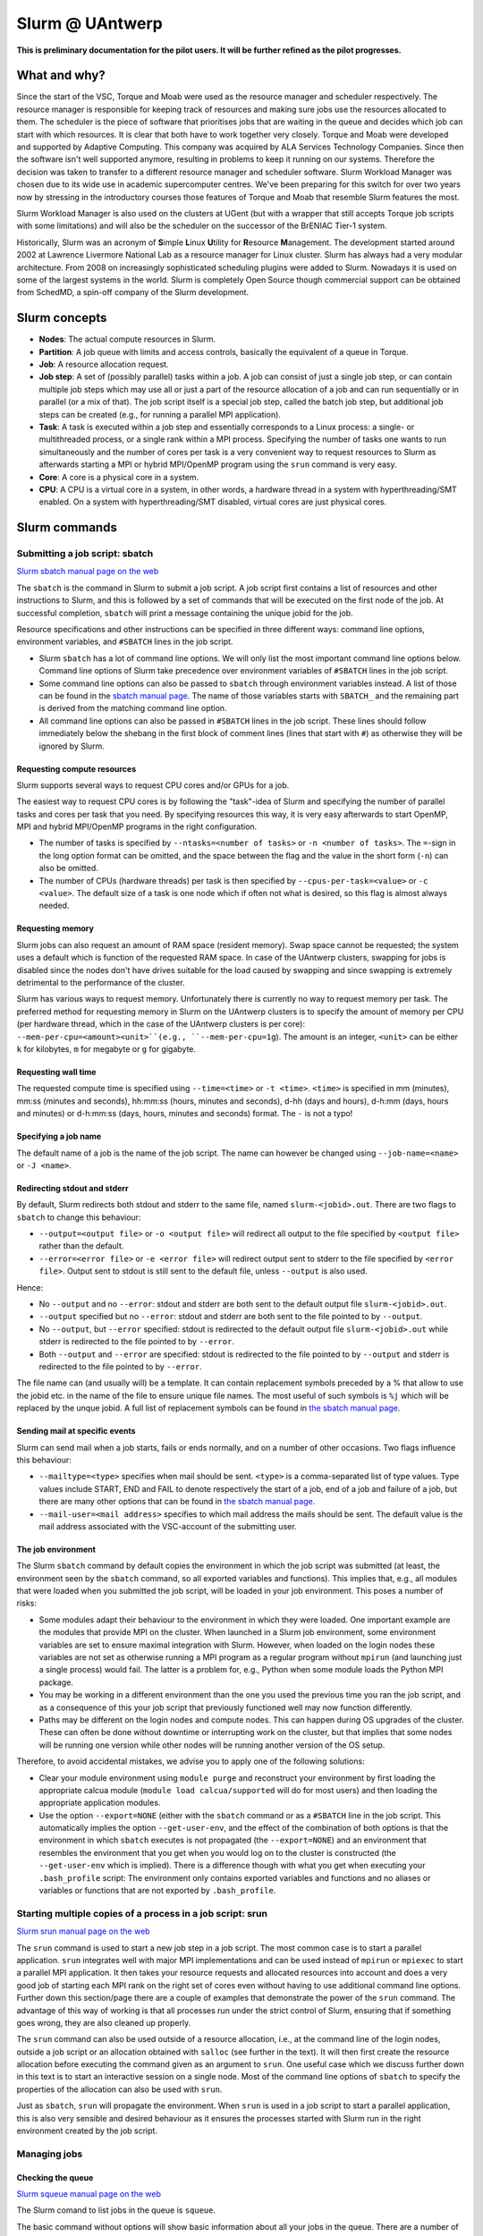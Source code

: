.. _Antwerp Slurm:

Slurm @ UAntwerp
================

**This is preliminary documentation for the pilot users. It will be further refined as the pilot progresses.**

What and why?
-------------

Since the start of the VSC, Torque and Moab were used as the resource manager and scheduler
respectively. The resource manager is responsible for keeping track of resources and making
sure jobs use the resources allocated to them. The scheduler is the piece of software that
prioritises jobs that are waiting in the queue and decides which job can start with which
resources. It is clear that both have to work together very closely. Torque and Moab were
developed and supported by Adaptive Computing. This company was acquired by ALA Services 
Technology Companies. Since then the software isn't well supported anymore, resulting in
problems to keep it running on our systems. 
Therefore the decision was taken to transfer to a different resource manager and scheduler
software. Slurm Workload Manager was chosen due to its wide use in academic supercomputer
centres. We've been preparing for this switch for over two years now by stressing in the
introductory courses those features of Torque and Moab that resemble Slurm features
the most.

Slurm Workload Manager is also used on the clusters at UGent (but with a wrapper that still
accepts Torque job scripts with some limitations) and will also be the scheduler on the
successor of the BrENIAC Tier-1 system.

Historically, Slurm was an acronym of **S**\imple **L**\inux **U**\tility for 
**R**\esource **M**\anagement. The development started around 2002 at Lawrence Livermore
National Lab as a resource manager for Linux cluster. Slurm has always had a very modular
architecture. From 2008 on increasingly sophisticated scheduling plugins were added
to Slurm. Nowadays it is used on some of the largest systems in the world. Slurm is
completely Open Source though commercial support can be obtained from SchedMD, a
spin-off company of the Slurm development.


Slurm concepts
--------------

* **Nodes**: The actual compute resources in Slurm.
* **Partition**: A job queue with limits and access controls, basically the equivalent
  of a queue in Torque.
* **Job**: A resource allocation request.
* **Job step**: A set of (possibly parallel) tasks within a job. A job can consist of
  just a single job step, or can contain multiple job steps which may use all or just
  a part of the resource allocation of a job and can run sequentially or in parallel
  (or a mix of that). The job script itself is a special job step, called the batch
  job step, but additional job
  steps can be created (e.g., for running a parallel MPI application).
* **Task**: A task is executed within a job step and essentially corresponds to a 
  Linux process: a single- or multithreaded process, or a single rank within a MPI
  process. Specifying the number of tasks one wants to run simultaneously and the 
  number of cores per task is a very convenient way to request resources to Slurm
  as afterwards starting a MPI or hybrid MPI/OpenMP program using the ``srun``
  command is very easy.
* **Core**: A core is a physical core in a system.
* **CPU**: A CPU is a virtual core in a system, in other words, a hardware thread
  in a system with hyperthreading/SMT enabled. On a system with hyperthreading/SMT
  disabled, virtual cores are just physical cores.


Slurm commands
--------------


Submitting a job script: sbatch
~~~~~~~~~~~~~~~~~~~~~~~~~~~~~~~

`Slurm sbatch manual page on the web <https://slurm.schedmd.com/sbatch.html>`_ 

The ``sbatch`` is the command in Slurm to submit a job script.
A job script first contains a list of resources and other instructions to
Slurm, and this is followed by a set of commands that will be executed on the
first node of the job. At successful completion, ``sbatch`` will print a message
containing the unique jobid for the job.

Resource specifications and other instructions can be specified in three 
different ways: command line options, environment variables, and ``#SBATCH``
lines in the job script.

* Slurm ``sbatch`` has a lot of command line options. We will only list the
  most important command line options below. Command line options of Slurm
  take precedence over environment variables of ``#SBATCH`` lines in the
  job script.
* Some command line options can also be passed to ``sbatch`` through environment
  variables instead. A list of those can be found in the 
  `sbatch manual page <https://slurm.schedmd.com/sbatch.html>`_. The name of those
  variables starts with ``SBATCH_`` and the remaining part is derived from the
  matching command line option.
* All command line options can also be passed in ``#SBATCH`` lines in the job script.
  These lines should follow immediately below the shebang in the first block of 
  comment lines (lines that start with ``#``) as otherwise they will
  be ignored by Slurm.

Requesting compute resources
""""""""""""""""""""""""""""

Slurm supports several ways to request CPU cores and/or GPUs for a job. 

The easiest way to request CPU cores is by following the "task"-idea
of Slurm and specifying the number of parallel tasks and cores per task
that you need. By specifying resources this way, it is very easy afterwards
to start OpenMP, MPI and hybrid MPI/OpenMP programs in the right configuration.

* The number of tasks is specified by ``--ntasks=<number of tasks>`` or 
  ``-n <number of tasks>``. The ``=``-sign in the long option format can
  be omitted, and the space between the flag and the value in the short form
  (``-n``) can also be omitted.
* The number of CPUs (hardware threads) per task is then specified by
  ``--cpus-per-task=<value>`` or ``-c <value>``. The default size of a task
  is one node which if often not what is desired, so this flag is almost always
  needed.

Requesting memory
"""""""""""""""""

Slurm jobs can also request an amount of RAM space (resident memory). Swap space 
cannot be requested; the system uses a default which is function of the 
requested RAM space. In case of the UAntwerp clusters, swapping for jobs is
disabled since the nodes don't have drives suitable for the load caused by
swapping and since swapping is extremely detrimental to the performance of
the cluster.

Slurm has various ways to request memory. Unfortunately there is currently no
way to request memory per task. The preferred method for requesting memory in
Slurm on the UAntwerp clusters is to specify the amount of memory per CPU (per
hardware thread, which in the case of the UAntwerp clusters is per core):
``--mem-per-cpu=<amount><unit>``(e.g., ``--mem-per-cpu=1g``). The amount is an
integer, ``<unit>`` can be either ``k`` for kilobytes, ``m`` for megabyte or
``g`` for gigabyte.

Requesting wall time
""""""""""""""""""""

The requested compute time is specified using ``--time=<time>`` or ``-t <time>``.
``<time>`` is specified in mm (minutes), mm\:ss (minutes and seconds), hh\:mm\:ss
(hours, minutes and seconds), d-hh (days and hours), d-h\:mm (days, hours and minutes)
or d-h\:mm\:ss (days, hours, minutes and seconds) format. The ``-`` is not a typo!

Specifying a job name
"""""""""""""""""""""

The default name of a job is the name of the job script. The name can however be changed 
using ``--job-name=<name>`` or ``-J <name>``. 

Redirecting stdout and stderr
"""""""""""""""""""""""""""""

By default, Slurm redirects both stdout and stderr to the same file, named ``slurm-<jobid>.out``. 
There are two flags to ``sbatch`` to change this behaviour:

* ``--output=<output file>`` or ``-o <output file>`` will redirect all output to the file 
  specified by ``<output file>`` rather than the default.
* ``--error=<error file>`` or ``-e <error file>`` will redirect output sent to stderr to 
  the file specified by ``<error file>``. Output sent to stdout is still sent to the default
  file, unless ``--output`` is also used.

Hence:

* No ``--output`` and no ``--error``: stdout and stderr are both sent to the default output
  file ``slurm-<jobid>.out``.
* ``--output`` specified but no ``--error``: stdout and stderr are both sent to the file
  pointed to by ``--output``.
* No ``--output``, but ``--error`` specified: stdout is redirected to the default output file
  ``slurm-<jobid>.out`` while stderr is redirected to the file pointed to by ``--error``.
* Both ``--output`` and ``--error`` are specified: stdout is redirected to the file pointed to
  by ``--output`` and stderr is redirected to the file pointed to by ``--error``.
  
The file name can (and usually will) be a template. It can contain replacement symbols preceded 
by a % that allow to use the jobid etc. in the name of the file to ensure unique file names. 
The most useful of such symbols is ``%j`` which will be replaced by the unque jobid.
A full list of replacement symbols can be found in 
`the sbatch manual page <https://slurm.schedmd.com/sbatch.html>`_.

Sending mail at specific events
"""""""""""""""""""""""""""""""

Slurm can send mail when a job starts, fails or ends normally, and on a number of other occasions.
Two flags influence this behaviour:

* ``--mailtype=<type>`` specifies when mail should be sent. ``<type>`` is a comma-separated list
  of type values. Type values include START, END and FAIL to denote respectively the start of a 
  job, end of a job and failure of a job, but there are many other options that can be found in
  `the sbatch manual page <https://slurm.schedmd.com/sbatch.html>`_.
* ``--mail-user=<mail address>`` specifies to which mail address the mails should be sent. The
  default value is the mail address associated with the VSC-account of the submitting user.

The job environment
"""""""""""""""""""

The Slurm ``sbatch`` command by default copies the environment in which the job script was submitted
(at least, the environment seen by the ``sbatch`` command, so all exported variables and functions).
This implies that, e.g., all modules that were loaded when you submitted the job script, will
be loaded in your job environment. This poses a number of risks:

* Some modules adapt their behaviour to the environment in which they were loaded. 
  One important example are the modules that provide MPI on the cluster. When 
  launched in a Slurm job environment, some environment variables are set to
  ensure maximal integration with Slurm. However, when loaded on the login nodes
  these variables are not set as otherwise running a MPI program as a regular 
  program without ``mpirun`` (and launching just a single process) would fail.
  The latter is a problem for, e.g., Python when some module loads the Python 
  MPI package.
* You may be working in a different environment than the one you used the previous
  time you ran the job script, and as a consequence of this your job script that 
  previously functioned well may now function differently.
* Paths may be different on the login nodes and compute nodes. This can happen during
  OS upgrades of the cluster. These can often be done without downtime or interrupting
  work on the cluster, but that implies that some nodes will be running one version while
  other nodes will be running another version of the OS setup.

Therefore, to avoid accidental mistakes, we advise you to apply one of the following solutions:

* Clear your module environment using ``module purge`` and reconstruct your environment by first
  loading the appropriate calcua module (``module load calcua/supported`` will do for most users)
  and then loading the appropriate application modules.
* Use the option ``--export=NONE`` (either with the ``sbatch`` command or as a ``#SBATCH`` line 
  in the job script. This automatically implies the option ``--get-user-env``, and the effect of
  the combination of both options is that the environment in which ``sbatch`` executes is not
  propagated (the ``--export=NONE``) and an environment that resembles the environment that you 
  get when you would log on to the cluster is constructed (the ``--get-user-env`` which is 
  implied). There is a difference though with what you get when executing your
  ``.bash_profile`` script: The environment only contains exported variables and functions and
  no aliases or variables or functions that are not exported by ``.bash_profile``.  


Starting multiple copies of a process in a job script: srun
~~~~~~~~~~~~~~~~~~~~~~~~~~~~~~~~~~~~~~~~~~~~~~~~~~~~~~~~~~~

`Slurm srun manual page on the web <https://slurm.schedmd.com/srun.html>`_ 

The ``srun`` command is used to start a new job step in a job script. The most common case is
to start a parallel application. ``srun`` integrates well with major MPI implementations and 
can be used instead of ``mpirun`` or ``mpiexec`` to start a parallel MPI application. It then
takes your resource requests and allocated resources into account and does a very good job
of starting each MPI rank on the right set of cores even without having to use additional
command line options. Further down this section/page there are a couple of examples that
demonstrate the power of the ``srun`` command. The advantage of this way of working is that
all processes run under the strict control of Slurm, ensuring that if something goes wrong,
they are also cleaned up properly.

The ``srun`` command can also be used outside of a resource allocation, i.e., at the command
line of the login nodes, outside a job script or an allocation obtained with ``salloc`` (see 
further in the text). It will then first create the resource allocation before executing the
command given as an argument to ``srun``. One useful case which we discuss further down in this
text is to start an interactive session on a single node. Most of the command line options of 
``sbatch`` to specify the properties of the allocation can also be used with ``srun``. 

Just as ``sbatch``, ``srun`` will propagate the environment. When ``srun`` is used in
a job script to start a parallel application, this is also very sensible and desired
behaviour as it ensures the processes started with Slurm run in the right environment
created by the job script.


Managing jobs
~~~~~~~~~~~~~

Checking the queue
""""""""""""""""""

`Slurm squeue manual page on the web <https://slurm.schedmd.com/squeue.html>`_ 

The Slurm comand to list jobs in the queue is ``squeue``. 

The basic command without options will show basic information about all your jobs in the queue.
There are a number of useful command line options though:
* The ``--log`` or ``-l`` flag adds some additional information. 
* ``-o <output format>`` or ``--format=<output format>`` allows you to specify 
  your custom output format that can show a lot more information. Likewise,
  ``-O <output format>`` or ``--Format=<output format>`` can show even more
  information but with a longer syntax for the output format. See the 
  `squeue manual page <https://slurm.schedmd.com/squeue.html>`_ for information
  on all format options.
* It is possible to show that information for only one or a selection of your
  jobs by using ``-j <job_id_list>``or ``--jobs=<job_id_list>``. 

The column "REASON" lists why a job is waiting for execution. It distinguishes between
30+ different reasons, way to much to discuss here, but some of the codes speak for
themselves.


Kill/delete a job
"""""""""""""""""

`Slurm scancel manual page on the web <https://slurm.schedmd.com/scancel.html>`_ 

The Slurm command to cancel a job is ``scancel``. In most cases, it takes only a 
single argument, the unique identifier of the job to cancel. 

For a job array (see below) it is also possible to cancel only some of the jobs in
the array by specifying the array elements as follows:

.. code:: bash
   
   scancel 20_[1-3]
   scancel 20_4 20_6

The first command would kill jobs 1, 2 and 3 in the job array with job id 20,
the second command would kill jobs 4 and 6 of that job array.


Getting more information on a running job
"""""""""""""""""""""""""""""""""""""""""

`Slurm sstat manual page on the web <https://slurm.schedmd.com/sstat.html>`_ 

The ``sstat`` command displays information on running jobs. By default, without
any arguments, ``sstat`` will show you information on pertaining to CPU, Task, 
Node, Resident Set Size (RSS) and Virtual Memory (VM)
for all your running jobs. However, it is possible to specify a particular job
you want information about by specifying ``-j <jobid>`` or ``--jobs=<jobid>``.
It is possible to specify multiple jobs as a comma-separated list of job IDs.
By default it will only show information about the lowest job step running in 
a particular job unless ``--allsteps`` or ``-a`` is also specified.
It is also possible to request information on a specific job step of a job
by using ``<jobID.JobStep>``, i.e., add the number of the job step to the
job ID, separated by a dot.

To show additional information not shown by the default format, one can
specify a specific format using the ``-o``,  ``--format`` and ``--fields``
flags. We refer to the `manual page <https://slurm.schedmd.com/sstat.html>`_
for further information.


Getting information about a job after it finishes
"""""""""""""""""""""""""""""""""""""""""""""""""

`Slurm sacct manual page on the web <https://slurm.schedmd.com/sacct.html>`_ 

Whereas ``sstat`` is used to show near real-time information for running jobs,
``sacct`` shows the information as it is kept by Slurm in the job accounting
log/database. Hence it is particularly useful to show information about jobs 
that have finished already. It allows you to see how much CPU time, walltime, 
memory, etc. were used by the application. 

By default, ``sacct`` shows the job ID, job name, partition name, account name,
number of CPUs allocated to the job, the state of the job and the exit code
of completed jobs. For now there is no reason to be concerned about the
account name as we do not use accounting to control the amount of compute time
a user can use. Several options modify the format:

* ``--brief`` or ``-b`` shows only the job id, state and exit ode.
* ``--long`` or ``-l`` shows an overwhelming amount of information, probably more than you
  want to know as a regular user.
* ``--format`` or ``-o`` can be used to specify your own output format. We refer 
  the the `manual page <https://slurm.schedmd.com/sacct.html>`_ for an overview of 
  possible fields and how to construct the format string.
  
By default, ``sacct`` will show information about jobs that have been running
since midnight. There are however a number of options to specify for which jobs 
you want to see information:

* ``--jobs=<jobIDs>`` or ``-j <jobIDs>`` with a comma-separated list of jobIDs (in
  the same format as for ``sstat``) will only show information on those jobs 
  (or job steps).
* ``--startime=<time>`` or ``-S <time>``: Show information about all jobs that 
  have been running since the indicated start time. There are four possible 
  formats for ``<time>``: HH:MM[:SS] [AM|PM], MMDD[YY] or MM/DD[/YY] or MM.DD[.YY],
  MM/DD[/YY]-HH:MM[:SS] and YYYY-MM-DD[THH:MM[:SS]] (where [] denotes an optional
  part).
* ``--endtime=<time>`` or ``-E <time>``: Show information about all jobs that 
  have been running before the indicated end time. By combining a start time and 
  end time it is possible to specify a window for the jobs.

 
Job types: Examples
-------------------

Shared memory job
~~~~~~~~~~~~~~~~~

Shared memory programs often need to be told how many threads they should use. 
Unfortunately, there is no standard way that works for all programs. Some programs
require an environment variable to be set, others have a parameter in the input file
and some interpreters (e.g., Matlab) require it to be set in the code being interpreted.

OpenMP is a popular technology for creating shared memory programs. Some OpenMP programs
will read the number of threads from the input file and then set it using OpenMP library functions.
But most OpenMP programs simply use the environment variable ``OMP_NUM_THREADS`` to
determine the number of threads that should be used. The following job script is an 
example of this. It assumes there is a program ``omp`` in the current directory 
compiled with the intel/2019b toolchain. It will be run on 10 cores.

.. code:: bash
   
   #!/bin/bash
   #
   #SBATCH --job-name=OpenMP-demo
   #SBATCH --ntasks=1 --cpus-per-task=10 --mem=2g
   #SBATCH --time=05:00
   
   # Build the environment
   module purge
   module load calcua/2020a
   module load intel/2020a
   
   # Set the number of threads
   export OMP_NUM_THREADS=$SLURM_CPUS_PER_TASK
   
   # Run the program
   ./omp
   
In fact, when using Intel OpenMP, not setting the variable ``OMP_NUM_THREADS``
seems to work fine also as the runtime seems to recognize Slurm and pick up
the right number of threads.
 
 
MPI program
~~~~~~~~~~~
 
Running distributed memory programs usually requires a program starter.
In the case of MPI programs, the usual way to start a program is through
the ``mpirun`` or ``mpiexec`` command. The major MPI implementations will
recognize Slurm (sometimes with the help of some environment variables)
and work with Slurm to start the MPI processes on the correct cores
and under the control of the resource manager (so that they are cleaned
up properly if things go wrong). 
However, with several implementations, it is also possible to use the 
Slurm ``srun`` command to start the MPI processes. This is the case
for programs compiled with Intel MPI as the example below shows. The
example assumes there is a MPI program called ``mpi_hello`` in the current
directory compiled with Intel MPI.

.. code:: bash
   
   #!/bin/bash
   #
   #SBATCH --job-name=mpihello
   #SBATCH --ntasks=56 --cpus-per-task=1 --mem-per-cpu=512m
   #SBATCH --time=5:00
   
   # Build the environment
   module purge
   ml calcua/2020a
   ml intel/2020a
   
   # Run the MPI program
   srun ./mpi_hello

In the above case, 56 MPI ranks will be spawned, corresponding to two
nodes on a cluster with 28 cores per node.
 
 
Hybrid MPI/OpenMP program
~~~~~~~~~~~~~~~~~~~~~~~~~

Some programs are hybrids combining a distributed memory technology with a shared
memory technology. The idea is that shared memory doesn't scale beyond a single
node (and often not even to the level of a single node), while distributed 
memory programs that spawn a process per core may also suffer from too much memory
and communication overhead. Combining both can sometimes give better performance
for a given number of cores. Especially the combination of MPI and OpenMP is
popular. Such programs require a program starter and need the number of threads
to be set in one way or another. With many MPI implementations (and the ones
we use at the VSC), ``srun`` is an ideal program starter and will start the
hybrid MPI/OpenMP processes on the right sets of cores.
The example below assumes ``mpi_omp_hello`` is a program compiled with
the Intel toolchain that uses both MPI and OpenMP. It starts 8 processes
with 7 threads each, so it would occupy two nodes on a cluster with 28 cores
per node.

.. code:: bash
   
   #! /bin/bash
   #SBATCH --ntasks=8 --cpus-per-task=7 --mem-per-cpu=512m
   #SBATCH --time=5:00
   #SBATCH --job-name=hybrid-hello-test
   
   module purge
   module load calcua/supported
   module load intel/2020a

   # Set the number of threads per MPI rank
   export OMP_NUM_THREADS=$SLURM_CPUS_PER_TASK

   # Start the application
   srun ./mpi_omp_hello
 
As with shared memory programs, it turns out that setting OMP_NUM_THREADS is 
not needed most of the time when the Intel compilers were used for the application
as they pick up the correct number of threads from Slurm.

 
Job array
~~~~~~~~~

`Slurm manual page on job array <https://slurm.schedmd.com/job_array.html>`_

Slurm also supports job arrays. This is a mechanism to submit and manage a collection of
similar jobs simultaneously much more efficiently then when they are submitted as
many regular jobs. When submitting a job array, a range of index values is given.
The job script is then started for each of the index values and that value is
passed to the job through the ``SLURM_ARRAY_TASK_ID`` variable.

E.g., assume that there is a program called ``test_set`` in the current directory
that reads from an input file and writes to an output file, and assume that we want
run this for a set of input files named ``input_1.dat`` to ``input_100.dat``, writing
the output to ``output_1.dat`` till ``output_100.dat``. The job script would look like:

.. code:: bash
   
   #!/bin/bash -l
   
   #SBATCH --ntasks=1 --cpus-per-task=1
   #SBATCH --mem-per-cpu=512M
   #SBATCH --time 15:00
   
   INPUT_FILE="input_${SLURM_ARRAY_TASK_ID}.dat"
   OUTPUT_FILE="output_${SLURM_ARRAY_TASK_ID}.dat"
   
   ./test_set ${SLURM_ARRAY_TASK_ID} -input ${INPUT_FILE}  -output ${OUTPUT_FILE}
   
Assume the filename of the script is ``job_array.slurm``, then it would be
submitted using

.. code:: bash

   sbatch --array=1-100 job_array.slurm

Within the VSC, the package ``atools`` was developed to ease management of job arrays
and to start programs using parameter values stored in a CSV file that can be generated
easily using a spreadsheet program. On the UAntwerp clusters, the most recent version of
the package is available as the module ``atools/slurm``. 
For information on how to use atools, we refer to the 
`atools documentation on ReadTheDocs <https://atools.readthedocs.io/en/latest/>`_.

Interactive job
~~~~~~~~~~~~~~~

Starting an interactive job in Slurm is a bit more cumbersome then it was with 
Torque. We do need to distinguish between two scenarios:
1. A request for a number of cores on a single node
2. Requests that involve multiple nodes, e.g., to test an MPI program.

Simple request, cores on a single node
""""""""""""""""""""""""""""""""""""""

This kind of requests can be done easily by using ``srun`` on the command line of
one of the login nodes. E.g.,

.. code:: bash

   srun --nodes=1 --cpus-per-task=10 --time=10:00 --mem=4G --pty bash 
  
or briefly

.. code:: bash

   srun -N1 -c10 -t10 --mem=4G --pty bash 

will start a bash shell on a compute node and allocate 10 cores and 4 GB of memory
to that session. The maximum wall time of the job is set to 10 minutes.

Requesting cores on multiple nodes
""""""""""""""""""""""""""""""""""

Using multiple nodes in an interactive job is a two-step process. 
First a Slurm *job* is created using ``salloc``. This command takes most of the
same paramters as ``sbatch``. 

.. code:: bash

   salloc --nodes=2 --cpus-per-task=20 --time=10:00 --mem=4G bash
   
or briefly

.. code:: bash

   salloc -N2 -c20 -t10 --mem=4G bash

will make an allocation for 2 nodes with 20 cores each. It will then start
``bash``. However, ``bash`` will not run on one of the nodes allocated to the
job, but on the node where you executed the ``salloc`` command (which would
typically be a login node). 

In that shell you can then create *job steps* using ``srun`` in the same way
as you would do in a batch script using ``srun``. E.g.,

.. code:: bash

   srun -l hostname
   
will execute the ``hostname`` command on both nodes of the allocation.

  








 